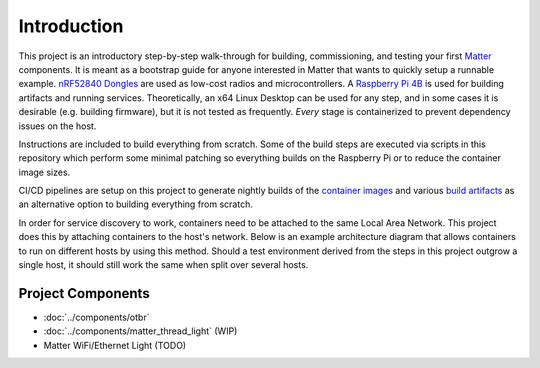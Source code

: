 .. _Matter: https://buildwithmatter.com/
.. _nRF52840 Dongles: https://www.nordicsemi.com/Products/Development-hardware/nRF52840-Dongle/GetStarted
.. _Raspberry Pi 4B: https://www.raspberrypi.org/products/
.. _container images: https://hub.docker.com/u/caubutcharter
.. _build artifacts: https://github.com/caubut-charter/matter-rpi4-nRF52840-dongle/releases/tag/nightly

Introduction
============

This project is an introductory step-by-step walk-through for building, commissioning, and testing your first Matter_ components.  It is meant as a bootstrap guide for anyone interested in Matter that wants to quickly setup a runnable example.  `nRF52840 Dongles`_ are used as low-cost radios and microcontrollers.  A `Raspberry Pi 4B`_ is used for building artifacts and running services.  Theoretically, an x64 Linux Desktop can be used for any step, and in some cases it is desirable (e.g. building firmware), but it is not tested as frequently.  *Every* stage is containerized to prevent dependency issues on the host.

Instructions are included to build everything from scratch.  Some of the build steps are executed via scripts in this repository which perform some minimal patching so everything builds on the Raspberry Pi or to reduce the container image sizes.

CI/CD pipelines are setup on this project to generate nightly builds of the `container images`_ and various `build artifacts`_ as an alternative option to building everything from scratch.

In order for service discovery to work, containers need to be attached to the same Local Area Network.  This project does this by attaching containers to the host's network.  Below is an example architecture diagram that allows containers to run on different hosts by using this method.  Should a test environment derived from the steps in this project outgrow a single host, it should still work the same when split over several hosts.

   .. image:: ../_static/example_network_architecture.png
      :align: center

Project Components
------------------

- :doc:`../components/otbr`
- :doc:`../components/matter_thread_light` (WIP)
- Matter WiFi/Ethernet Light (TODO)
